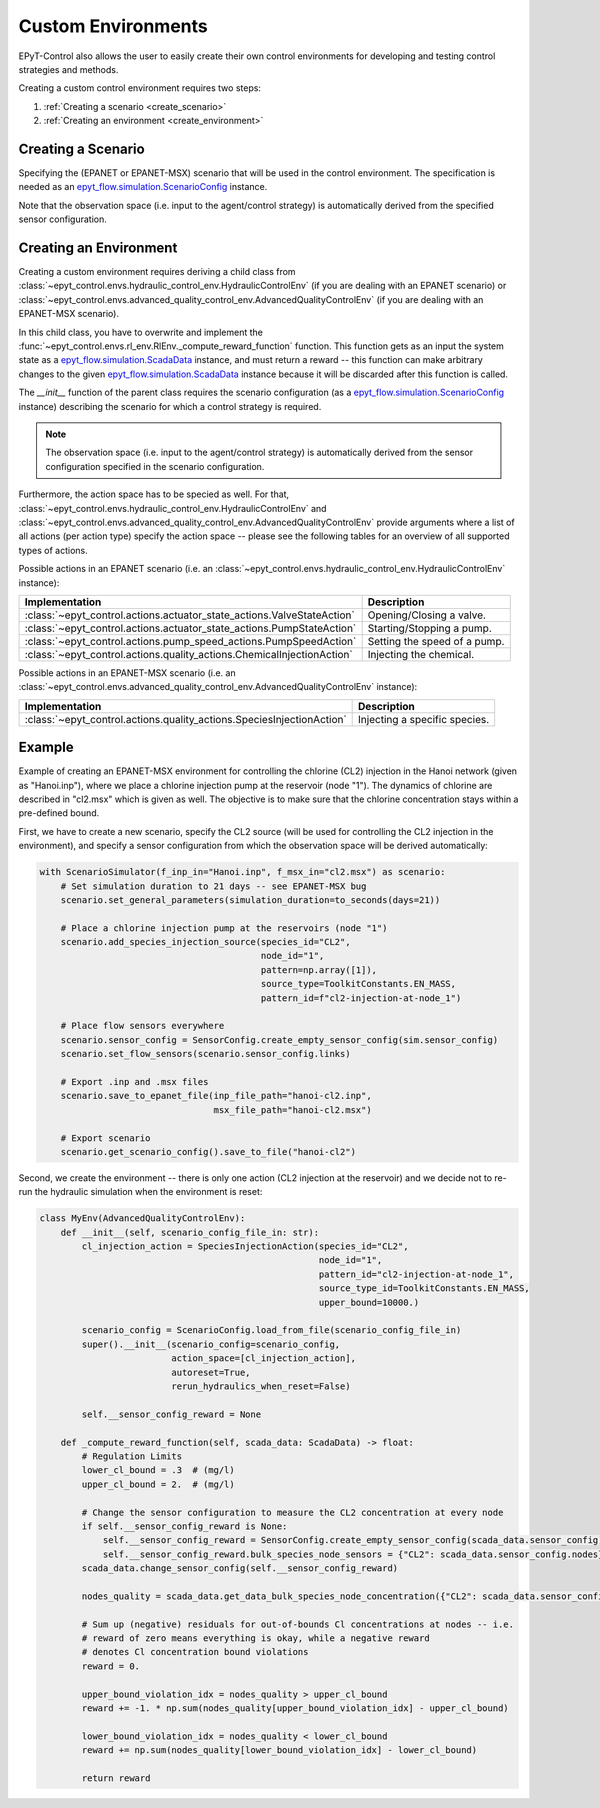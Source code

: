.. _tut.create_env:

*******************
Custom Environments
*******************

EPyT-Control also allows the user to easily create their own control environments
for developing and testing control strategies and methods.

Creating a custom control environment requires two steps:

1. :ref:`Creating a scenario <create_scenario>`
2. :ref:`Creating an environment <create_environment>`

.. _create_scenario:

Creating a Scenario
+++++++++++++++++++

Specifying the (EPANET or EPANET-MSX) scenario that will be used in the control environment.
The specification is needed as an
`epyt_flow.simulation.ScenarioConfig <https://epyt-flow.readthedocs.io/en/stable/epyt_flow.simulation.html#epyt_flow.simulation.scenario_config.ScenarioConfig>`_
instance.

Note that the observation space (i.e. input to the agent/control strategy) is automatically derived
from the specified sensor configuration.


.. _create_environment:

Creating an Environment
+++++++++++++++++++++++

Creating a custom environment requires deriving a child class from
:class:`~epyt_control.envs.hydraulic_control_env.HydraulicControlEnv`
(if you are dealing with an EPANET scenario) or
:class:`~epyt_control.envs.advanced_quality_control_env.AdvancedQualityControlEnv`
(if you are dealing with an EPANET-MSX scenario).

In this child class, you have to overwrite and implement the :func:`~epyt_control.envs.rl_env.RlEnv._compute_reward_function`
function. This function gets as an input the system state as a
`epyt_flow.simulation.ScadaData <https://epyt-flow.readthedocs.io/en/stable/epyt_flow.simulation.scada.html#epyt_flow.simulation.scada.scada_data.ScadaData>`_
instance, and must return a reward -- this function can make arbitrary changes to the given
`epyt_flow.simulation.ScadaData <https://epyt-flow.readthedocs.io/en/stable/epyt_flow.simulation.scada.html#epyt_flow.simulation.scada.scada_data.ScadaData>`_
instance because it will be discarded after this function is called.

The `__init__` function of the parent class requires the scenario configuration (as a
`epyt_flow.simulation.ScenarioConfig <https://epyt-flow.readthedocs.io/en/stable/epyt_flow.simulation.html#epyt_flow.simulation.scenario_config.ScenarioConfig>`_
instance) describing the scenario for which a control strategy is required.

.. note::

    The observation space (i.e. input to the agent/control strategy) is automatically derived from
    the sensor configuration specified in the scenario configuration.


Furthermore, the action space has to be specied as well. For that,
:class:`~epyt_control.envs.hydraulic_control_env.HydraulicControlEnv` and
:class:`~epyt_control.envs.advanced_quality_control_env.AdvancedQualityControlEnv`
provide arguments where a list of all actions (per action type) specify the action space --
please see the following tables for an overview of all supported types of actions.

Possible actions in an EPANET scenario (i.e. an :class:`~epyt_control.envs.hydraulic_control_env.HydraulicControlEnv` instance):

+------------------------------------------------------------------------+-------------------------------+
| Implementation                                                         | Description                   |
+========================================================================+===============================+
| :class:`~epyt_control.actions.actuator_state_actions.ValveStateAction` | Opening/Closing a valve.      |
+------------------------------------------------------------------------+-------------------------------+
| :class:`~epyt_control.actions.actuator_state_actions.PumpStateAction`  | Starting/Stopping a pump.     |
+------------------------------------------------------------------------+-------------------------------+
| :class:`~epyt_control.actions.pump_speed_actions.PumpSpeedAction`      | Setting the speed of a pump.  |
+------------------------------------------------------------------------+-------------------------------+
| :class:`~epyt_control.actions.quality_actions.ChemicalInjectionAction` | Injecting the chemical.       |
+------------------------------------------------------------------------+-------------------------------+

Possible actions in an EPANET-MSX scenario (i.e. an :class:`~epyt_control.envs.advanced_quality_control_env.AdvancedQualityControlEnv` instance):

+-----------------------------------------------------------------------+--------------------------------+
| Implementation                                                        | Description                    |
+=======================================================================+================================+
| :class:`~epyt_control.actions.quality_actions.SpeciesInjectionAction` | Injecting a specific species.  |
+-----------------------------------------------------------------------+--------------------------------+


Example
+++++++

Example of creating an EPANET-MSX environment for controlling the chlorine (CL2) injection
in the Hanoi network (given as "Hanoi.inp"), where we place a chlorine injection pump at
the reservoir (node "1"). The dynamics of chlorine are described in "cl2.msx" which is given as
well.
The objective is to make sure that the chlorine concentration stays within a pre-defined bound.

First, we have to create a new scenario, specify the CL2 source (will be used for controlling the
CL2 injection in the environment), and specify a sensor configuration from which the
observation space will be derived automatically:

.. code-block:: python

    with ScenarioSimulator(f_inp_in="Hanoi.inp", f_msx_in="cl2.msx") as scenario:
        # Set simulation duration to 21 days -- see EPANET-MSX bug
        scenario.set_general_parameters(simulation_duration=to_seconds(days=21))

        # Place a chlorine injection pump at the reservoirs (node "1")
        scenario.add_species_injection_source(species_id="CL2",
                                              node_id="1",
                                              pattern=np.array([1]),
                                              source_type=ToolkitConstants.EN_MASS,
                                              pattern_id=f"cl2-injection-at-node_1")

        # Place flow sensors everywhere
        scenario.sensor_config = SensorConfig.create_empty_sensor_config(sim.sensor_config)
        scenario.set_flow_sensors(scenario.sensor_config.links)

        # Export .inp and .msx files
        scenario.save_to_epanet_file(inp_file_path="hanoi-cl2.inp",
                                     msx_file_path="hanoi-cl2.msx")

        # Export scenario
        scenario.get_scenario_config().save_to_file("hanoi-cl2")

Second, we create the environment -- there is only one action (CL2 injection at the reservoir)
and we decide not to re-run the hydraulic simulation when the environment is reset:

.. code-block:: python

    class MyEnv(AdvancedQualityControlEnv):
        def __init__(self, scenario_config_file_in: str):
            cl_injection_action = SpeciesInjectionAction(species_id="CL2",
                                                         node_id="1",
                                                         pattern_id="cl2-injection-at-node_1",
                                                         source_type_id=ToolkitConstants.EN_MASS,
                                                         upper_bound=10000.)

            scenario_config = ScenarioConfig.load_from_file(scenario_config_file_in)
            super().__init__(scenario_config=scenario_config,
                             action_space=[cl_injection_action],
                             autoreset=True,
                             rerun_hydraulics_when_reset=False)

            self.__sensor_config_reward = None

        def _compute_reward_function(self, scada_data: ScadaData) -> float:
            # Regulation Limits
            lower_cl_bound = .3  # (mg/l)
            upper_cl_bound = 2.  # (mg/l)

            # Change the sensor configuration to measure the CL2 concentration at every node
            if self.__sensor_config_reward is None:
                self.__sensor_config_reward = SensorConfig.create_empty_sensor_config(scada_data.sensor_config)
                self.__sensor_config_reward.bulk_species_node_sensors = {"CL2": scada_data.sensor_config.nodes}
            scada_data.change_sensor_config(self.__sensor_config_reward)

            nodes_quality = scada_data.get_data_bulk_species_node_concentration({"CL2": scada_data.sensor_config.nodes})

            # Sum up (negative) residuals for out-of-bounds Cl concentrations at nodes -- i.e.
            # reward of zero means everything is okay, while a negative reward
            # denotes Cl concentration bound violations
            reward = 0.

            upper_bound_violation_idx = nodes_quality > upper_cl_bound
            reward += -1. * np.sum(nodes_quality[upper_bound_violation_idx] - upper_cl_bound)

            lower_bound_violation_idx = nodes_quality < lower_cl_bound
            reward += np.sum(nodes_quality[lower_bound_violation_idx] - lower_cl_bound)

            return reward
